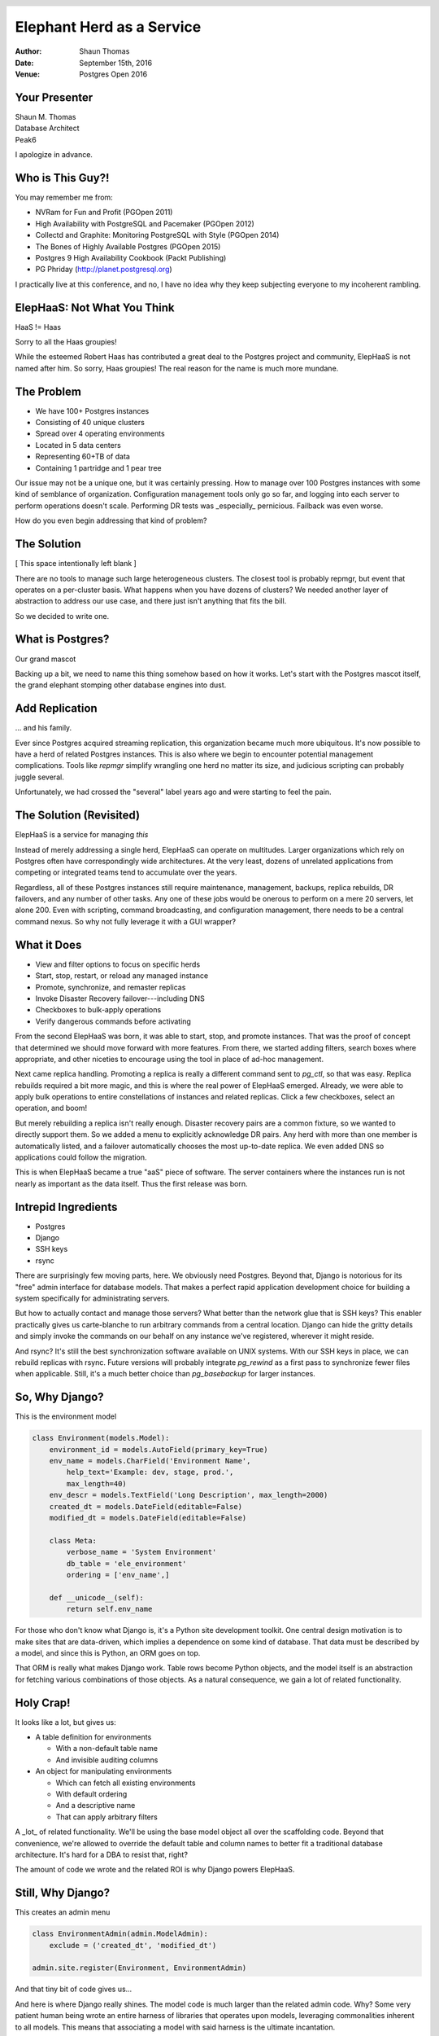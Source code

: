 Elephant Herd as a Service
==========================

:Author: Shaun Thomas
:Date:  September 15th, 2016
:Venue: Postgres Open 2016

.. footer::

  Postgres Open 2016

  .. image:: images/logo.png
    :class: logo

.. header::

  .. oddeven::

    .. class:: right

      Page ###Page###

    .. class:: left

      Page ###Page###


Your Presenter
--------------

| Shaun M. Thomas
| Database Architect
| Peak6

.. image:: images/shaun.jpg

I apologize in advance.


Who is This Guy?!
-----------------

You may remember me from:

* NVRam for Fun and Profit (PGOpen 2011)
* High Availability with PostgreSQL and Pacemaker (PGOpen 2012)
* Collectd and Graphite: Monitoring PostgreSQL with Style (PGOpen 2014)
* The Bones of Highly Available Postgres (PGOpen 2015)
* Postgres 9 High Availability Cookbook (Packt Publishing)
* PG Phriday (http://planet.postgresql.org)

.. container:: handout

  .. raw:: pdf

    Spacer 0,1em

  I practically live at this conference, and no, I have no idea why they keep subjecting everyone to my incoherent rambling.


ElepHaaS: Not What You Think
----------------------------

HaaS != Haas

.. image:: images/not-robert.jpg

Sorry to all the Haas groupies!

.. container:: handout

  .. raw:: pdf

    Spacer 0,1em

  While the esteemed Robert Haas has contributed a great deal to the Postgres project and community, ElepHaaS is not named after him. So sorry, Haas groupies! The real reason for the name is much more mundane.


The Problem
-----------

.. class:: incremental

  * We have 100+ Postgres instances
  * Consisting of 40 unique clusters
  * Spread over 4 operating environments
  * Located in 5 data centers
  * Representing 60+TB of data
  * Containing 1 partridge and 1 pear tree

.. container:: handout

  .. raw:: pdf

    Spacer 0,1em

  Our issue may not be a unique one, but it was certainly pressing. How to manage over 100 Postgres instances with some kind of semblance of organization. Configuration management tools only go so far, and logging into each server to perform operations doesn't scale. Performing DR tests was _especially_ pernicious. Failback was even worse.
  
  How do you even begin addressing that kind of problem?


The Solution
-------------

[ This space intentionally left blank ]

.. container:: handout

  .. raw:: pdf

    Spacer 0,1em

  There are no tools to manage such large heterogeneous clusters. The closest tool is probably repmgr, but event that operates on a per-cluster basis. What happens when you have dozens of clusters? We needed another layer of abstraction to address our use case, and there just isn't anything that fits the bill.

  So we decided to write one.


What is Postgres?
-----------------

Our grand mascot

.. image:: images/bull-elephant.jpg

.. container:: handout

  .. raw:: pdf

    Spacer 0,1em

  Backing up a bit, we need to name this thing somehow based on how it works. Let's start with the Postgres mascot itself, the grand elephant stomping other database engines into dust.


Add Replication
---------------

... and his family.

.. image:: images/elephants.jpg

.. container:: handout

  .. raw:: pdf

    Spacer 0,1em

  Ever since Postgres acquired streaming replication, this organization became much more ubiquitous. It's now possible to have a herd of related Postgres instances. This is also where we begin to encounter potential management complications. Tools like `repmgr` simplify wrangling one herd no matter its size, and judicious scripting can probably juggle several.

  Unfortunately, we had crossed the "several" label years ago and were starting to feel the pain.


The Solution (Revisited)
------------------------

ElepHaaS is a service for managing *this*

.. image:: images/many-herds.jpg

.. container:: handout

  .. raw:: pdf

    Spacer 0,1em

  Instead of merely addressing a single herd, ElepHaaS can operate on multitudes. Larger organizations which rely on Postgres often have correspondingly wide architectures. At the very least, dozens of unrelated applications from competing or integrated teams tend to accumulate over the years.
  
  Regardless, all of these Postgres instances still require maintenance, management, backups, replica rebuilds, DR failovers, and any number of other tasks. Any one of these jobs would be onerous to perform on a mere 20 servers, let alone 200. Even with scripting, command broadcasting, and configuration management, there needs to be a central command nexus. So why not fully leverage it with a GUI wrapper?


What it Does
------------

.. class:: incremental

  * View and filter options to focus on specific herds
  * Start, stop, restart, or reload any managed instance
  * Promote, synchronize, and remaster replicas
  * Invoke Disaster Recovery failover---including DNS
  * Checkboxes to bulk-apply operations
  * Verify dangerous commands before activating

.. container:: handout

  .. raw:: pdf

    Spacer 0,1em

  From the second ElepHaaS was born, it was able to start, stop, and promote instances. That was the proof of concept that determined we should move forward with more features. From there, we started adding filters, search boxes where appropriate, and other niceties to encourage using the tool in place of ad-hoc management.
  
  Next came replica handling. Promoting a replica is really a different command sent to `pg_ctl`, so that was easy. Replica rebuilds required a bit more magic, and this is where the real power of ElepHaaS emerged. Already, we were able to apply bulk operations to entire constellations of instances and related replicas. Click a few checkboxes, select an operation, and boom!

  But merely rebuilding a replica isn't really enough. Disaster recovery pairs are a common fixture, so we wanted to directly support them. So we added a menu to explicitly acknowledge DR pairs. Any herd with more than one member is automatically listed, and a failover automatically chooses the most up-to-date replica. We even added DNS so applications could follow the migration.

  This is when ElepHaaS became a true "aaS" piece of software. The server containers where the instances run is not nearly as important as the data itself. Thus the first release was born.


Intrepid Ingredients
--------------------

.. class:: incremental

* Postgres
* Django
* SSH keys
* rsync

.. container:: handout

  .. raw:: pdf

    Spacer 0,1em

  There are surprisingly few moving parts, here. We obviously need Postgres. Beyond that, Django is notorious for its "free" admin interface for database models. That makes a perfect rapid application development choice for building a system specifically for administrating servers.
  
  But how to actually contact and manage those servers? What better than the network glue that is SSH keys? This enabler practically gives us carte-blanche to run arbitrary commands from a central location. Django can hide the gritty details and simply invoke the commands on our behalf on any instance we've registered, wherever it might reside.
  
  And rsync? It's still the best synchronization software available on UNIX systems. With our SSH keys in place, we can rebuild replicas with rsync. Future versions will probably integrate `pg_rewind` as a first pass to synchronize fewer files when applicable. Still, it's a much better choice than `pg_basebackup` for larger instances.


So, Why Django?
---------------

This is the environment model

.. code:: python

    class Environment(models.Model):
        environment_id = models.AutoField(primary_key=True)
        env_name = models.CharField('Environment Name',
            help_text='Example: dev, stage, prod.',
            max_length=40)
        env_descr = models.TextField('Long Description', max_length=2000)
        created_dt = models.DateField(editable=False)
        modified_dt = models.DateField(editable=False)

        class Meta:
            verbose_name = 'System Environment'
            db_table = 'ele_environment'
            ordering = ['env_name',]

        def __unicode__(self):
            return self.env_name

.. container:: handout

  .. raw:: pdf

    Spacer 0,1em

  For those who don't know what Django is, it's a Python site development toolkit. One central design motivation is to make sites that are data-driven, which implies a dependence on some kind of database. That data must be described by a model, and since this is Python, an ORM goes on top.
  
  That ORM is really what makes Django work. Table rows become Python objects, and the model itself is an abstraction for fetching various combinations of those objects. As a natural consequence, we gain a lot of related functionality.


Holy Crap!
----------

It looks like a lot, but gives us:

* A table definition for environments

  * With a non-default table name
  * And invisible auditing columns

* An object for manipulating environments

  * Which can fetch all existing environments
  * With default ordering
  * And a descriptive name
  * That can apply arbitrary filters

.. container:: handout

  .. raw:: pdf

    Spacer 0,1em

  A _lot_ of related functionality. We'll be using the base model object all over the scaffolding code. Beyond that convenience, we're allowed to override the default table and column names to better fit a traditional database architecture. It's hard for a DBA to resist that, right?
  
  The amount of code we wrote and the related ROI is why Django powers ElepHaaS.


Still, Why Django?
------------------

This creates an admin menu

.. code:: python

    class EnvironmentAdmin(admin.ModelAdmin):
        exclude = ('created_dt', 'modified_dt')

    admin.site.register(Environment, EnvironmentAdmin)

And that tiny bit of code gives us...

.. container:: handout

  .. raw:: pdf

    Spacer 0,1em

  And here is where Django really shines. The model code is much larger than the related admin code. Why? Some very patient human being wrote an entire harness of libraries that operates upon models, leveraging commonalities inherent to all models. This means that associating a model with said harness is the ultimate incantation.

  Let the menus begin!


Admin Menu: List
----------------

View existing environments

.. image:: images/admin-list.png

.. container:: handout

  .. raw:: pdf

    Spacer 0,1em

  Our model is admittedly simple, yet we're already seeing the benefits. The Django admin suite gives us a basic overview of table contents, complete with pagination, header sorting, and so on. And why not? It's all just SQL in the end, and we're more than familiar with that.


Admin Menu: Add
---------------

Add new environments

.. image:: images/admin-new.png

.. container:: handout

  .. raw:: pdf

    Spacer 0,1em

  Remember that help text we added to the model? Well, there it is! Beyond that, take a look at the menu bar itself and revel in the comprehensive breadcrumbs. They even facilitate data entry with multiple save options.


Admin Menu: Edit
----------------

Modify existing environments

.. image:: images/admin-edit.png

.. container:: handout

  .. raw:: pdf

    Spacer 0,1em

  Editing uses the same format as adding, except we can delete from this menu as well. These forms are entirely based on the datatype we assigned to the model, so there's a certain consistency to the entire admin system.


Admin Menu: Delete
------------------

Verification before deleting

.. image:: images/admin-delete.png

.. container:: handout

  .. raw:: pdf

    Spacer 0,1em

  And by default, all deletions trigger a confirmation step that presents us with the consequences of proceeding. Possibly the best part about all of these menus is that they're template-driven, meaning we can override any of them. Maybe we want more detailed confirmation pages, for example.


Pesky Prerequisites
-------------------

* Django: duh
* Psycopg2: communicate with Postgres
* Paramiko: Python SSH commands
* DNSPython: For DNS migrations
* django-auth-ldap: For (optional) LDAP auth.

.. container:: handout

  .. raw:: pdf

    Spacer 0,1em

  ElepHaaS _does_ require a few Python libraries beyond any Django might demand. All of them map directly to functionality ElepHaaS offers. We need Psycopg to connect to Postgres, Paramiko to invoke remote SSH commands, and DNSPython for DNS migrations in DR failovers.

  In addition, we've split the configuration files and included examples for incorporating LDAP authentication. This means anyone with managed user accounts can integrate ElepHaaS directly into their organization. As long as the necessary Python library is there, of course.

  Take _that_, subspace.


Basic Installation
------------------

Start with requirements

.. code:: bash

  pip install django psycopg2 paramiko dnspython

Install the engine

.. code:: bash

  wget https://github.com/peak6/elephaas/archive/v1.0.0.tar.gz
  tar -xzf elephaas-1.0.0.tar.gz

Use or modify default config

.. code:: bash

  cd elephaas-1.0.0
  mv elephaas/local_settings.example.py elephaas/local_settings.py

.. container:: handout

  .. raw:: pdf

    Spacer 0,1em

  There's no make file or `configure` script, but we did include packaging for Debian-derived systems, with RHEL on the horizon. Without that, installation is hardly arduous. Really it just boils down to unpacking the archive and creating one config file.


Get it Running
--------------

Initialize the metadata

.. code:: bash

  createdb admin
  psql admin -c 'CREATE SCHEMA utility;'

  python manage.py migrate
  python manage.py createsuperuser

Start the service

.. code:: bash

  python manage.py runserver 0.0.0.0:8000

.. container:: handout

  .. raw:: pdf

    Spacer 0,1em

  The commands here assume the default configuration file was used without modification. This means ElepHaaS will store its metadata in a database named `admin` in the `utility` schema. Beyond that, Django uses `manage.py` as a master command interface to Django projects. The `migrate` parameter to `manage.py` bootstraps all necessary metadata, and `createsuperuser` allows us to log in. If we're not using LDAP, we can add more users from the admin interface itself.

  Then we just start the daemon itself. In a real system, we probably wouldn't use the `runserver` parameter of `manage.py`, as that's generally reserved for debugging. But it's perfect for testing things out! There are lots of other more formal ways to run a Django app.


Link Servers
------------

Set up SSH keys on all managed systems

.. code:: bash

  ssh-keygen -t dsa -N '' -f ~/.ssh/id_dsa
  ssh-copy-id postgres@my-cool-server
  ssh-copy-id postgres@my-lame-server
  ssh-copy-id postgres@my-insane-server

But remember:

* Make sure it's the user running ElepHaaS
* Use Chef, Puppet, Salt, etc., for best results

.. container:: handout

  .. raw:: pdf

    Spacer 0,1em

  Whatever user is running the actual ElepHaaS daemon needs their SSH key on all systems we want to manage. In an ideal world, we'd do that by generating the key and using some kind of configuration management tool to broadcast that key to all of the appropriate server and container profiles. But it's not too difficult to perform this task manually either, and we only need to do it once.

  This is the glue that binds ElepHaaS to all of instances it manages.


Add New Servers
---------------

ElepHaaS reminds you of SSH keys

.. image:: images/admin-sshkey.png

.. container:: handout

  .. raw:: pdf

    Spacer 0,1em

  One of the configuration settings in `local_settings.py` is our public SSH key. When adding a server, ElepHaaS presents this key _just in case_ the new server doesn't have it already. We wanted to make sure it was obvious this is how ElepHaaS communicates with instances on all servers.


Short Demo
----------

Let's see it in action!


That's All it Does?!
--------------------

B-but...

.. image:: images/sadface.png

.. container:: handout

  .. raw:: pdf

    Spacer 0,1em

  Sadly, yes. ElepHaaS is still relatively young, and thus far, has a grand total of one active developer who still has a day job. Granted, that job is simplified to a certain extent by ElepHaaS itself, but there are still development velocity limitations.
  
  What ElepHaaS currently does is not _nearly_ enough, but it's a great start. Everything is on github, and we welcome sane pull requests.


Future Plans
------------

* More bulk commands
* Additional sidebar filters
* Initialize new instances
* Backup management (pgBackRest!)
* Add menu ACLs
* Plugins?
* See the TODO

.. container:: handout

  .. raw:: pdf

    Spacer 0,1em

  This list really could be endless. We have the basic scaffolding for a potentially amazing tool, and it's already at a point where it vastly simplifies constellation management. Of course, there's always room for improvement. Our choice of Python and Django mean functionality should be relatively easy to add, too.

  Well, eventually.


See Also
--------

`ele_tools`

* Companion python tools for managed hosts
* Currently only `ele_report`

  * Does status reports to ElepHaaS
  * Autodiscovery of new instances

* Depends on `pg_lsclusters` Debian tools

.. container:: handout

  .. raw:: pdf

    Spacer 0,1em

  Since ElepHaaS originated on an Ubuntu system, it uses a lot of the Debianisms that environment provides. The `pgutil_report` tool performs Postgres instance auto-discovery and transmits everything it finds by injecting it directly into ElepHaaS database metadata. As a result, the `pg_lsclusters` utility was the easiest way to "find" Postgres instances on a server.
  
  This tool works best when combined (notice a trend?) with configuration management. Install it on any server with a Postgres profile, and all instances will automatically populate in ElepHaaS. It's definitely easier to manage instances when they tattle on themselves.

  But sadly, this tool only works on Debian-based Linux distributions due to its reliance on `pg_lsclusters`. More comprehensive detection mechanisms could generalize it so RHEL (or other Linux friends) can also enable autodiscovery. Still, it's just a convenience that doesn't affect ElepHaaS itself, so feel free to ignore it!


More Information
----------------

* `The Django project <https://www.djangoproject.com/>`_
* `ElepHaaS on github <https://github.com/peak6/elephaas/>`_
* `ele_tools on github <https://github.com/peak6/ele_tools/>`_
* `pgBackRest <http://www.pgbackrest.org/>`_


Questions
---------


